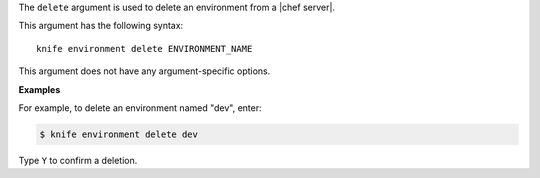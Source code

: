 .. The contents of this file are included in multiple topics.
.. This file describes a command or a sub-command for Knife.
.. This file should not be changed in a way that hinders its ability to appear in multiple documentation sets.


The ``delete`` argument is used to delete an environment from a |chef server|. 

This argument has the following syntax::

   knife environment delete ENVIRONMENT_NAME

This argument does not have any argument-specific options.

**Examples**

For example, to delete an environment named "dev", enter:

.. code-block:: bash

   $ knife environment delete dev

Type ``Y`` to confirm a deletion.


